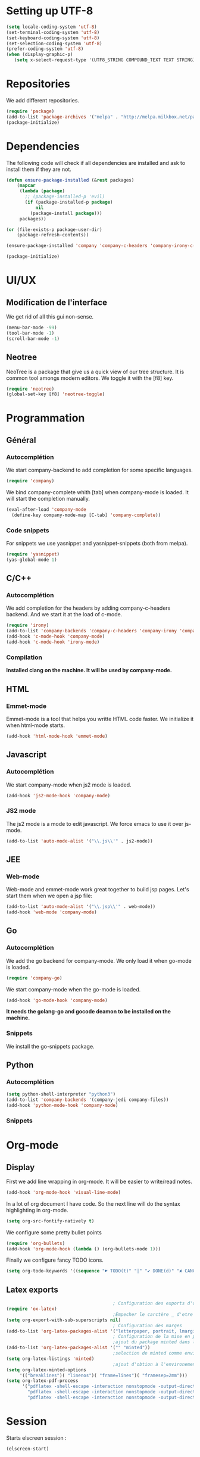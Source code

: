* Setting up UTF-8
  #+BEGIN_SRC emacs-lisp
    (setq locale-coding-system 'utf-8)
    (set-terminal-coding-system 'utf-8)
    (set-keyboard-coding-system 'utf-8)
    (set-selection-coding-system 'utf-8)
    (prefer-coding-system 'utf-8)
    (when (display-graphic-p)
       (setq x-select-request-type '(UTF8_STRING COMPOUND_TEXT TEXT STRING)))
  #+END_SRC
* Repositories
  We add different repositories.
  #+BEGIN_SRC emacs-lisp
    (require 'package)
    (add-to-list 'package-archives '("melpa" . "http://melpa.milkbox.net/packages/"))
    (package-initialize) 
  #+END_SRC
* Dependencies
  The following code will check if all dependencies are installed and ask to install them if they are not.
  #+BEGIN_SRC emacs-lisp
        (defun ensure-package-installed (&rest packages)
            (mapcar
             (lambda (package)
               ;; (package-installed-p 'evil)
               (if (package-installed-p package)
                   nil
                 (package-install package)))
             packages))

        (or (file-exists-p package-user-dir)
            (package-refresh-contents))

        (ensure-package-installed 'company 'company-c-headers 'company-irony-c-headers 'company-go 'company-irony 'company-jedi 'elscreen 'emmet-mode 'go-snippets 'irony 'js2-mode 'markdown-mode 'neotree 'org-bullets 'yasnippet 'yasnippet-snippets 'web-mode)

        (package-initialize)

  #+END_SRC
* UI/UX
** Modification de l'interface
   We get rid of all this gui non-sense.
   #+BEGIN_SRC emacs-lisp
     (menu-bar-mode -99)
     (tool-bar-mode -1)
     (scroll-bar-mode -1)
   #+END_SRC
** Neotree
   NeoTree is a package that give us a quick view of our tree structure. It is common tool amongs modern editors. We toggle it with the [f8] key.
   #+BEGIN_SRC emacs-lisp
     (require 'neotree)
     (global-set-key [f8] 'neotree-toggle)
   #+END_SRC
* Programmation
** Général
*** Autocomplétion
    We start company-backend to add completion for some specific languages.
    #+BEGIN_SRC emacs-lisp
      (require 'company)
    #+END_SRC
    We bind company-complete whith [tab] when company-mode is loaded. It will start the completion manually.
    #+BEGIN_SRC emacs-lisp
      (eval-after-load 'company-mode
        (define-key company-mode-map [C-tab] 'company-complete))
    #+END_SRC
*** Code snippets
    For snippets we use yasnippet and yasnippet-snippets (both from melpa).
    #+BEGIN_SRC emacs-lisp
      (require 'yasnippet)
      (yas-global-mode 1)
    #+END_SRC

** C/C++
*** Autocomplétion
   We add completion for the headers by adding company-c-headers backend. And we start it at the load of c-mode.
   #+BEGIN_SRC emacs-lisp
     (require 'irony)
     (add-to-list 'company-backends 'company-c-headers 'company-irony 'company-irony-c-headers)
     (add-hook 'c-mode-hook 'company-mode)
     (add-hook 'c-mode-hook 'irony-mode)   
   #+END_SRC
*** Compilation
    *Installed clang on the machine. It will be used by company-mode.*
** HTML
*** Emmet-mode
    Emmet-mode is a tool that helps you writte HTML code faster. 
    We initialize it when html-mode starts.
    #+BEGIN_SRC emacs-lisp
      (add-hook 'html-mode-hook 'emmet-mode)
    #+END_SRC
** Javascript
*** Autocomplétion
    We start company-mode when js2 mode is loaded.
    #+BEGIN_SRC emacs-lisp
      (add-hook 'js2-mode-hook 'company-mode)

    #+END_SRC
*** JS2 mode
    The js2 mode is a mode to edit javascript. We force emacs to use it over js-mode.
    #+BEGIN_SRC emacs-lisp
      (add-to-list 'auto-mode-alist '("\\.js\\'" . js2-mode))
    #+END_SRC
** JEE
*** Web-mode
    Web-mode and emmet-mode work great together to build jsp pages. Let's start them when we open a jsp file:
    #+BEGIN_SRC emacs-lisp
      (add-to-list 'auto-mode-alist '("\\.jsp\\'" . web-mode))
      (add-hook 'web-mode 'company-mode)
    #+END_SRC
** Go
*** Autocomplétion
    We add the go backend for company-mode. We only load it when go-mode is loaded.
    #+BEGIN_SRC emacs-lisp
      (require 'company-go)
    #+END_SRC
    We start company-mode when the go-mode is loaded.
    #+BEGIN_SRC emacs-lisp
      (add-hook 'go-mode-hook 'company-mode)
    #+END_SRC
    *It needs the golang-go and gocode deamon to be installed on the machine.*
*** Snippets
    We install the go-snippets package.
** Python
*** Autocomplétion
    #+BEGIN_SRC emacs-lisp
      (setq python-shell-interpreter "python3")
      (add-to-list 'company-backends '(company-jedi company-files))
      (add-hook 'python-mode-hook 'company-mode)
    #+END_SRC
*** Snippets
* Org-mode
** Display
   First we add line wrapping in org-mode. It will be easier to write/read notes.
   #+BEGIN_SRC emacs-lisp
   (add-hook 'org-mode-hook 'visual-line-mode)
   #+END_SRC
   In a lot of org document I have code. So the next line will do the syntax highlighting in org-mode.
   #+BEGIN_SRC emacs-lisp
     (setq org-src-fontify-natively t)
   #+END_SRC
   We configure some pretty bullet points
   #+BEGIN_SRC emacs-lisp
     (require 'org-bullets)
     (add-hook 'org-mode-hook (lambda () (org-bullets-mode 1)))
   #+END_SRC
   Finally we configure fancy TODO icons.
   #+BEGIN_SRC emacs-lisp
     (setq org-todo-keywords '((sequence "☛ TODO(t)" "|" "✔ DONE(d)" "✘ CANCELED(c)")))
   #+END_SRC
** Latex exports
   #+BEGIN_SRC emacs-lisp
                                             ; Configuration des exports d'org-mode vers PDF
     (require 'ox-latex)
                                             ;Empecher le carctère _ d'etre traduit par une équation
     (setq org-export-with-sub-superscripts nil)
                                             ; Configuration des marges
     (add-to-list 'org-latex-packages-alist '("letterpaper, portrait, lmargin=1in, rmargin=1in, bmargin=1in, tmargin=1in" "geometry"))
                                             ; Configuration de la mise en page du code
                                             ;ajout du package minted dans les entete
     (add-to-list 'org-latex-packages-alist '("" "minted"))
                                             ;selection de minted comme environnement pour les blocs de code source
     (setq org-latex-listings 'minted)
                                             ;ajout d'obtion à l'environement de minted
     (setq org-latex-minted-options
          '(("breaklines")( "linenos")( "frame=lines")( "framesep=2mm")))
     (setq org-latex-pdf-process
           '("pdflatex -shell-escape -interaction nonstopmode -output-directory %o %f"
             "pdflatex -shell-escape -interaction nonstopmode -output-directory %o %f"
             "pdflatex -shell-escape -interaction nonstopmode -output-directory %o %f"))
   #+END_SRC
* Session
  Starts elscreen session : 
  #+BEGIN_SRC emacs-lisp
    (elscreen-start)
  #+END_SRC
